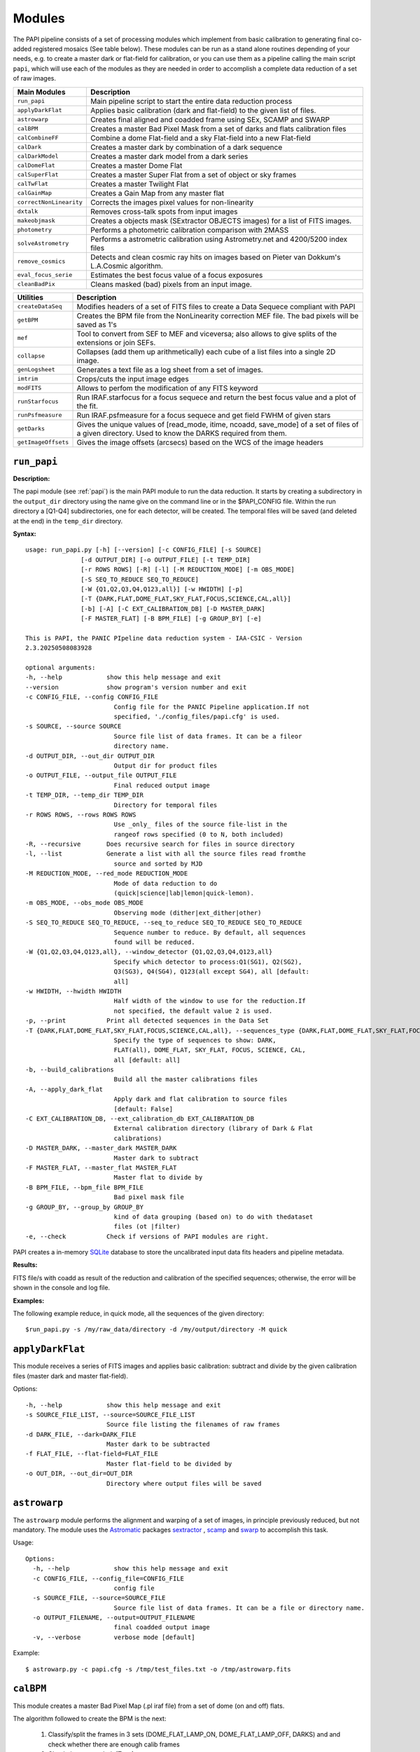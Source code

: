 Modules
=======

The PAPI pipeline consists of a set of processing modules which implement from 
basic calibration to generating final co-added registered mosaics (See table below).
These modules can be run as a stand alone routines depending of your needs, e.g. 
to create a master dark or flat-field for calibration, or you can use them as a
pipeline calling the main script ``papi``, which will use each of the modules 
as they are needed in order to accomplish a complete data reduction of a set of raw images.   
 

.. index:: modules

.. tabularcolumns:: |r|J|

=======================     ===========
Main Modules                Description
=======================     ===========
``run_papi``                    Main pipeline script to start the entire data reduction process 
``applyDarkFlat``           Applies basic calibration (dark and flat-field) to the given list of files.
``astrowarp``               Creates final aligned and coadded frame using SEx, SCAMP and SWARP 
``calBPM``                  Creates a master Bad Pixel Mask from a set of darks and flats calibration files
``calCombineFF``            Combine a dome Flat-field and a sky Flat-field into a new Flat-field
``calDark``                 Creates a master dark by combination of a dark sequence
``calDarkModel``            Creates a master dark model from a dark series
``calDomeFlat``             Creates a master Dome Flat 
``calSuperFlat``            Creates a master Super Flat from a set of object or sky frames
``calTwFlat``               Creates a master Twilight Flat
``calGainMap``              Creates a Gain Map from any master flat
``correctNonLinearity``     Corrects the images pixel values for non-linearity
``dxtalk``                  Removes cross-talk spots from input images
``makeobjmask``             Creates a objects mask (SExtractor OBJECTS images) for a list of FITS images.
``photometry``              Performs a photometric calibration comparison with 2MASS
``solveAstrometry``         Performs a astrometric calibration using Astrometry.net and 4200/5200 index files
``remove_cosmics``          Detects and clean cosmic ray hits on images based on Pieter van 
                            Dokkum's L.A.Cosmic algorithm.
``eval_focus_serie``        Estimates the best focus value of a focus exposures
``cleanBadPix``             Cleans masked (bad) pixels from an input image. 
=======================     ===========


.. tabularcolumns:: |r|J|

=======================     ===========
Utilities                   Description
=======================     ===========
``createDataSeq``           Modifies headers of a set of FITS files to create a Data Sequece compliant 
                            with PAPI
``getBPM``                  Creates the BPM file from the NonLinearity correction MEF file. 
                            The bad pixels will be saved as 1's
``mef``                     Tool to convert from SEF to MEF and viceversa; also allows to give splits 
                            of the extensions or join SEFs.
``collapse``                Collapses (add them up arithmetically) each cube of a list files into a 
                            single 2D image.
``genLogsheet``             Generates a text file as a log sheet from a set of images.
``imtrim``                  Crops/cuts the input image edges
``modFITS``                 Allows to perfom the modification of any FITS keyword
``runStarfocus``            Run IRAF.starfocus for a focus sequece and return the best focus value and 
                            a plot of the fit.
``runPsfmeasure``           Run IRAF.psfmeasure for a focus sequece and get field FWHM of given stars
``getDarks``                Gives the unique values of [read_mode, itime, ncoadd, save_mode] of a set 
                            of files of a given directory. 
                            Used to know the DARKS required from them.
``getImageOffsets``         Gives the image offsets (arcsecs) based on the WCS of the image headers
=======================     ===========



``run_papi``
************

**Description:**

The papi module (see :ref:`papi`) is the main PAPI module to run the data reduction.
It starts by creating a subdirectory in the ``output_dir`` directory using the 
name give on the command line or in the $PAPI_CONFIG file.  Within the run directory 
a [Q1-Q4] subdirectories, one for each detector, will be created. The temporal files
will be saved (and deleted at the end) in the ``temp_dir`` directory.


**Syntax:**

::

    usage: run_papi.py [-h] [--version] [-c CONFIG_FILE] [-s SOURCE]
                   [-d OUTPUT_DIR] [-o OUTPUT_FILE] [-t TEMP_DIR]
                   [-r ROWS ROWS] [-R] [-l] [-M REDUCTION_MODE] [-m OBS_MODE]
                   [-S SEQ_TO_REDUCE SEQ_TO_REDUCE]
                   [-W {Q1,Q2,Q3,Q4,Q123,all}] [-w HWIDTH] [-p]
                   [-T {DARK,FLAT,DOME_FLAT,SKY_FLAT,FOCUS,SCIENCE,CAL,all}]
                   [-b] [-A] [-C EXT_CALIBRATION_DB] [-D MASTER_DARK]
                   [-F MASTER_FLAT] [-B BPM_FILE] [-g GROUP_BY] [-e]

    This is PAPI, the PANIC PIpeline data reduction system - IAA-CSIC - Version
    2.3.20250508083928

    optional arguments:
    -h, --help            show this help message and exit
    --version             show program's version number and exit
    -c CONFIG_FILE, --config CONFIG_FILE
                            Config file for the PANIC Pipeline application.If not
                            specified, './config_files/papi.cfg' is used.
    -s SOURCE, --source SOURCE
                            Source file list of data frames. It can be a fileor
                            directory name.
    -d OUTPUT_DIR, --out_dir OUTPUT_DIR
                            Output dir for product files
    -o OUTPUT_FILE, --output_file OUTPUT_FILE
                            Final reduced output image
    -t TEMP_DIR, --temp_dir TEMP_DIR
                            Directory for temporal files
    -r ROWS ROWS, --rows ROWS ROWS
                            Use _only_ files of the source file-list in the
                            rangeof rows specified (0 to N, both included)
    -R, --recursive       Does recursive search for files in source directory
    -l, --list            Generate a list with all the source files read fromthe
                            source and sorted by MJD
    -M REDUCTION_MODE, --red_mode REDUCTION_MODE
                            Mode of data reduction to do
                            (quick|science|lab|lemon|quick-lemon).
    -m OBS_MODE, --obs_mode OBS_MODE
                            Observing mode (dither|ext_dither|other)
    -S SEQ_TO_REDUCE SEQ_TO_REDUCE, --seq_to_reduce SEQ_TO_REDUCE SEQ_TO_REDUCE
                            Sequence number to reduce. By default, all sequences
                            found will be reduced.
    -W {Q1,Q2,Q3,Q4,Q123,all}, --window_detector {Q1,Q2,Q3,Q4,Q123,all}
                            Specify which detector to process:Q1(SG1), Q2(SG2),
                            Q3(SG3), Q4(SG4), Q123(all except SG4), all [default:
                            all]
    -w HWIDTH, --hwidth HWIDTH
                            Half width of the window to use for the reduction.If
                            not specified, the default value 2 is used.
    -p, --print           Print all detected sequences in the Data Set
    -T {DARK,FLAT,DOME_FLAT,SKY_FLAT,FOCUS,SCIENCE,CAL,all}, --sequences_type {DARK,FLAT,DOME_FLAT,SKY_FLAT,FOCUS,SCIENCE,CAL,all}
                            Specify the type of sequences to show: DARK,
                            FLAT(all), DOME_FLAT, SKY_FLAT, FOCUS, SCIENCE, CAL,
                            all [default: all]
    -b, --build_calibrations
                            Build all the master calibrations files
    -A, --apply_dark_flat
                            Apply dark and flat calibration to source files
                            [default: False]
    -C EXT_CALIBRATION_DB, --ext_calibration_db EXT_CALIBRATION_DB
                            External calibration directory (library of Dark & Flat
                            calibrations)
    -D MASTER_DARK, --master_dark MASTER_DARK
                            Master dark to subtract
    -F MASTER_FLAT, --master_flat MASTER_FLAT
                            Master flat to divide by
    -B BPM_FILE, --bpm_file BPM_FILE
                            Bad pixel mask file
    -g GROUP_BY, --group_by GROUP_BY
                            kind of data grouping (based on) to do with thedataset
                            files (ot |filter)
    -e, --check           Check if versions of PAPI modules are right.


PAPI creates a in-memory SQLite_ database to store the uncalibrated input data fits 
headers and pipeline metadata. 

**Results:**

FITS file/s with coadd as result of the reduction and calibration of the specified sequences; otherwise,
the error will be shown in the console and log file.


**Examples:**

The following example reduce, in quick mode, all the sequences of the given directory:

::
   
   $run_papi.py -s /my/raw_data/directory -d /my/output/directory -M quick

   
.. index:: papi

``applyDarkFlat``
*****************
This module receives a series of FITS images and applies basic calibration: 
subtract and divide by the given calibration files (master dark and master flat-field).

Options::

      -h, --help            show this help message and exit
      -s SOURCE_FILE_LIST, --source=SOURCE_FILE_LIST
                            Source file listing the filenames of raw frames
      -d DARK_FILE, --dark=DARK_FILE
                            Master dark to be subtracted
      -f FLAT_FILE, --flat-field=FLAT_FILE
                            Master flat-field to be divided by
      -o OUT_DIR, --out_dir=OUT_DIR
                            Directory where output files will be saved

``astrowarp``
*************

The ``astrowarp`` module performs the alignment and warping of a set of images,
in principle previously reduced, but not mandatory. 
The module uses the Astromatic_ packages sextractor_ , scamp_ and swarp_
to accomplish this task.

Usage::

    Options:
      -h, --help            show this help message and exit
      -c CONFIG_FILE, --config_file=CONFIG_FILE
                            config file
      -s SOURCE_FILE, --source=SOURCE_FILE
                            Source file list of data frames. It can be a file or directory name.
      -o OUTPUT_FILENAME, --output=OUTPUT_FILENAME
                            final coadded output image
      -v, --verbose         verbose mode [default]


Example::

    $ astrowarp.py -c papi.cfg -s /tmp/test_files.txt -o /tmp/astrowarp.fits

``calBPM``
**********

This module creates a master Bad Pixel Map (.pl iraf file) from a set of dome (on and off) flats.

The algorithm followed to create the BPM is the next:

     1. Classify/split the frames in 3 sets (DOME_FLAT_LAMP_ON, DOME_FLAT_LAMP_OFF, DARKS) and and check whether there are enough calib frames
     2. Check the master dark (Texp)
     3. Subtract the master dark to each dome flat
     4. Combine dome dark subtracted flats (on/off)
     5. Compute flat_low/flat_high
     6. Create BPM (iraf.ccdmask)

Usage::

    Options:
      -h, --help            show this help message and exit
      -s SOURCE_FILE_LIST, --source=SOURCE_FILE_LIST
                            list of input (optionally  corrected) dome ON and OFF flat images..
      -o OUTPUT_FILENAME, --output=OUTPUT_FILENAME
                            The output bad pixel mask.
      -L LTHR, --lthr=LTHR  The low rejection threshold in units of sigma [default 20]
      -H HTHR, --hthr=HTHR  The high rejection threshold in units of sigma [default 20]
      -D MASTER_DARK, --master_dark=MASTER_DARK
                            [Optional] Master dark frame to subtract
      -S, --show_stats      Show statistics [default False]
      -v, --verbose         verbose mode [default]
    

Example::
    
    $ calBPM.py -s /tmp/domesF.txt -D /tmp/masterDark.fits -o /tmp/masterBPM.pl
    
    

``calCombineFF``         
****************
Combine a master dome Flat-field and a master sky Flat-field into a combined
master Flat-field. The procedure followed is :

The procedure for taking advantage of the facts that the large-scale flat-field
variation of the dark-sky flat match that of the program frames and the dome 
flats have very high S/N in each pixel goes as follows:
 
(a) Median smooth the combined, dark-sky flat -this improves the S/N and
preserves the large-scale features of the flat.

(b) Median smooth the combined dome flats using the same filter size as was
used for the dark-sky flat.

(c) Divide the combined dome flat by it's median smoothed-version. The result is
a frame that is flat on large scales but contains all the high spatial frequency
flat-field information.

(d) Now multiply the smoothed dark-sky frame and the result of the division in
the previous step.


As result a flat-field with the low spatial frequency properties of the dark-sky 
flat combined with the high S/N, high spatial frequency properties of the dome 
flat is obtained.

Usage::

    $ calCombineFF.py [options] arg1 arg2 ...
    
    Module to combine a dome Flat-field and a sky Flat-field.
    
    Options:
      --version             show program's version number and exit
      -h, --help            show this help message and exit
      -d DOMEFF, --domeFF=DOMEFF
                            input dome Flat-Field
      -s SKYFF, --skyFF=SKYFF
                            input sky Flat-Field
      -o OUTPUT_IMAGE, --output=OUTPUT_IMAGE
                            output filename of combined Flat-Field (default = combinedFF.fits)

Example::

    $ calCombineFF.py -d /data/masterDF.fits -s /data/masterSF.fits -o /data/masterFF.fits
                   
``calDark``
***********

The ``calDark`` module receives a series of FITS images (master darks) and
create the master dark and computer several statistics.

Usage::

    Usage: calDark.py [options] arg1 arg2 ...
    
    Options:
      -h, --help            show this help message and exit
      -s SOURCE_FILE_LIST, --source=SOURCE_FILE_LIST
                            Source file listing the filenames of dark frames.
      -o OUTPUT_FILENAME, --output=OUTPUT_FILENAME
                            final coadded output image
      -n, --normalize       normalize master dark to 1 sec [default False]
      -e, --scale           scale raw frames by TEXP [default False]
      -S, --show_stats      Show frame stats [default False]
      -t, --no_type_checking
                            Do not make frame type checking [default False]
      -v, --verbose         verbose mode [default]
    
       Usage: calDark.py [options] arg1 arg2 ...
   

Example::

   $ calDark.py -s /data/PANIC_V0/dark_seq.txt -o /data/out/masterDark.fits


.. index:: dark, calibration

``calDarkModel``
****************

The ``calDarkModel`` module performs a dark model. To do that, a input dark series
exposures with a range of exposure times is given. Then a linear fit is done at 
each pixel position of data number versus exposure time. A each pixel position 
in the output map represents the slope of the fit done at that position and is 
thus the dark current expressed in units of data numbers per second.
The dark model obtained will be a FITS files with two planes (extensions): 
    
    * plane 0 = dark current in DN/sec
    * plane 1 = bias
        
    DARKCURRENT value: The median dark current in data numbers per second found 
    from the median value of the output dark current map.



Usage::

    Usage: calDarkModel.py [options] arg1 arg2 ...

    Options:
      -h, --help            show this help message and exit
      -s SOURCE_FILE_LIST, --source=SOURCE_FILE_LIST
                            Source file listing the filenames of dark frames.
      -o OUTPUT_FILENAME, --output=OUTPUT_FILENAME
                            final coadded output image
      -S, --show_stats      Show frame stats [default False]

Example::

    $ calDarkModel.py -s /tmp/darkModel.txt -o /tmp/darkModel.fits

.. index:: dark, calibration


``calDomeFlat``
***************

The ``calDomeFlat`` module creates a master flat field from dome flat observations,
a bad pixel map an various statistics.


Usage::

    Options:
      -h, --help            show this help message and exit
      -s SOURCE_FILE_LIST, --source=SOURCE_FILE_LIST
                            Source file list of data frames. It can be a file or directory name.
      -o OUTPUT_FILENAME, --output=OUTPUT_FILENAME
                            final coadded output image
      -n, --normalize       normalize master flat by median. If image is multi-detector,                  then normalization wrt chip 1 is done) [default False]
      -m, --median_smooth   Median smooth the combined flat-field [default False]
      -v, --verbose         verbose mode [default]


Example::

    $ calDomeFlat -s /tmp/domeFlats.txt -o /tmp/masterDF.fts -n
    

``calSuperFlat``
****************

The ``calSuperFlat`` module creates a master super flat field from science observations,
a bad pixel map an various statistics.


Usage::

    Options:
      -h, --help            show this help message and exit
      -s SOURCE_FILE_LIST, --source=SOURCE_FILE_LIST
                            Source file list of data frames. It has to be a fullpath file name
      -o OUTPUT_FILENAME, --output=OUTPUT_FILENAME
                            output file to write SuperFlat
      -b BPM, --bpm=BPM     bad pixel map file (default=none)
      -N, --norm            normalize output SuperFlat. If image is multi-chip, normalization wrt chip 1 is done (default=True)
      -m, --median_smooth   Median smooth the combined flat-field (default=False)
    
  
Example::

    $ calSuperFlat.py -s /tmp/test_files.txt  -o /tmp/superFlat.fits -N

.. index:: flat-field, super-flat 


``calTwFlat``
*************

This module receives a series of FITS images (twilight flats) and a master dark 
model and creates the master twilight flat-field.


Usage::


    Options:
      -h, --help            show this help message and exit
      -s SOURCE_FILE_LIST, --source=SOURCE_FILE_LIST
                            Source file list of data frames. It can be a file or directory name.
      -d MASTER_DARK, --master_dark_model=MASTER_DARK
                            Master dark model to subtract each raw flat (it will be scaled by TEXP)
      -o OUTPUT_FILENAME, --output=OUTPUT_FILENAME
                            final coadded output image
      -b MASTER_BPM, --master_bpm=MASTER_BPM
                            Bad pixel mask to be used (optional)
      -n, --normalize       normalize master flat by median. If image is multi-detector,then normalization wrt chip 1 is done)[default False]
      -m, --median_smooth   Median smooth the combined flat-field [default False]
      -L MINLEVEL, --low=MINLEVEL
                            flats with median level bellow (default=1000) are rejected
      -H MAXLEVEL, --high=MAXLEVEL
                            flats with median level above (default=100000) are rejected
      -v, --verbose         verbose mode [default]


Example::

    $ calTwFlat.py -s /tmp/twflats.txt -d /tmp/darkModel.fits  -o /tmp/masterTF.fits -n


.. index:: flat-field, twilight 


``calGainMap``
**************

The ``calGainMap`` module creates a master gain map from a master flat field (dome, twilight or superflat)
NOT normalized and previously created. 
The flatfield will be normalized to make a gainmap and set bad pixels to 0.

Usage::

    Options:
    -h, --help            show this help message and exit
    -s SOURCE_FILE, --source=SOURCE_FILE
                            Flat Field image NOT normalized. It has to be a fullpath file name (required)
    -o OUTPUT_FILENAME, --output=OUTPUT_FILENAME
                            output file to write the Gain Map
    -L MINGAIN, --low=MINGAIN
                            pixel below this gain value  are considered bad (default=0.5)
    -H MAXGAIN, --high=MAXGAIN
                            pixel above this gain value are considered bad (default=1.5)
    -x NXBLOCK, --nx=NXBLOCK
                            X dimen. (pixels) to compute local bkg (even) (default=16)
    -y NYBLOCK, --ny=NYBLOCK
                            Y dimen. (pixels) to compute local bkg (even) (default=16)
    -n NSIGMA, --nsigma=NSIGMA
                            number of (+|-)stddev from local bkg to be bad pixel (default=5)
    -N, --normal          if true, the input flat-field will be normalized before build the gainmap (default=True)


Example::

    $ calGainMap.py -s /tmp/masterTF.fits -o /tmp/masterGain.fits
    $ calGainMap.py -s /tmp/masterTF.fits -o /tmp/masterGain.fits -L 0.7 -H 1.2
    
    
.. index:: flat-field, super-flat 


``dxtalk``               
**********

PANIC HAWAII-xRG_ sensors with multiple parallel readout sections show crosstalk 
in form of compact positive and negative ghost images whose amplitude varies between 
readout sections. PAPI has a optional de-crosstalk module that assumes that the 
amplitude is the same, therefore the correction will only partially remove the 
effect (if at all). If you know in advance that this will be a problem for your 
science case, then consider choosing different camera rotator angles for your 
observations.

It can be activated or deactivated in the :ref:`config` (remove_crosstalk=True|False).

.. note::

    "Characterization, Testing and Operation of Omega2000 Wide Field Infrared
    Camera", Zoltan Kovacs et.al.

    Although bright stars can saturate the detector, resetting of the full array
    prevents this excess in the pixel values from causing any residual image 
    effects in the following image of the dithering. Nevertheless, the satured
    pixels generate a crosstalk between the data transfer lines of the different
    channels of the quadrant in which they are situated. The data lines of the 
    channels are organized in parallel and there might be an interference between 
    the data lines transferring the high video signal and the neighbour ones. As a 
    result of this crosstalk, a series of spots with the distances of 128 pixels 
    from each other appeares in the whole quadrant, corresponding to each channel. 
    The average values of the spots were lower than the background signal and their
    difference was few percent, which is large enough to degrade the photometric
    correctness at the place they are situated. These spots could not be measured
    in the raw images but they were well discernible in the reduced frames (Fig. 9). 
    This effect was a general feature of the operation of all the  HAWAII-2 detectors 
    we tested and should be considered for the choice of pointing positions in any 
    field of next observations.  

Usage::

    Options:
      -h, --help            show this help message and exit
      -i INPUT_IMAGE, --input_image=INPUT_IMAGE
                            input image to remove crosstalk
      -o OUTPUT_IMAGE, --output=OUTPUT_IMAGE
                            output filename (default = dxtalk.fits)
      -O, --overwrite       overwrite the original image with the corrected one

Example::
    
    $ ./dxtalk.py -i /tmp/pruebaDC.fits -O
    $ ./dxtalk.py -i /tmp/pruebaDC.fits -o /tmp/pruebaDC_dx.fits
    
``makeobjmask``          
***************
Creates object masks (SExtractor_ OBJECTS images) for a list of FITS images or a 
single FITS image.
Expects the command "sex" (SExtractor Version 2+) in path.  If weight maps
exist they will be used (assume weight map filename given by replacing .fits
with .weight.fits).

The module can produce single poing masks,i.e, a single pixel set to 1 per each
detected object if `single_poing` option is true.

Usage::

    Options:
      -h, --help            show this help message and exit
      -s INPUTFILE, --file=INPUTFILE
                            It can be a source file listing data frames or a single FITS file to process.
      -o OUTPUTFILE, --output=OUTPUTFILE
                            Output text file including the list of objects mask files created by SExtractor ending with '.objs' suffix
      -m MINAREA, --minarea=MINAREA
                            SExtractor DETECT_MINAREA (default=5)
      -t THRESHOLD, --threshold=THRESHOLD
                            SExtractor DETECT_THRESH (default=2.0)
      -l SATURLEVEL, --saturlevel=SATURLEVEL
                            SExtractor SATUR_LEVEL (default=300000)
      -1, --single_point    Create a single point object mask (default=False)



  
Example::
    $ ./makeobjmask.py -s /tmp/reduced_SEQ.fits -o /tmp/obj_mask.txt
    $ ./makeobjmask.py -s /tmp/reduced_SEQ.fits -o /tmp/obj_mask.txt -1 -l 100000 -m 10


``photometry``
**************
This module receives a reduced image of any known NIR filter and match to 2MASS 
catalog performing a fit in order to get a estimation of the Zero Point.
It is based on the method followed here ::

    http://www.ast.cam.ac.uk/ioa/research/vdfs/docs/reports/2masscal.pdf

Usage::

    Options:
      -h, --help            show this help message and exit
      -i INPUT_IMAGE, --input_image=INPUT_IMAGE
                            Input image to calibrate to do photometric comparison with
      -c BASE_CATALOG, --base_catalog (2MASS, USNO-B)=BASE_CATALOG
                            Name of base catalog to compare with (2MASS, USNO-B) -- not used !!! (default = 2MASS)
      -S SNR, --snr=SNR     Min SNR of stars used for linear fit (default = 10.0)
      -z ZERO_POINT, --zero_point=ZERO_POINT
                            Initial Magnitude Zero Point estimation [25.0]; used for SExtractor
      -o OUTPUT_FILENAME, --output=OUTPUT_FILENAME
                            Output plot filename (default = photometry.pdf)

Example::

    $ photometry.py -i /data/reduced.fits -o /tmp/calibration.pdf

.. _nlc:

``correctNonLinearity``
***********************
HAWAII-xRG_ near-IR detectors exhibit an inherent non-linear response. 
It is caused by the change of the applied reverse bias voltage due to the 
accumulation of generated charge.
The effect increases with signal levels, so that the measured signal deviates stronger 
from the incident photon number at higher levels, and eventually levels out when 
the  pixel well reaches saturation.


The ``correctNonLinearity`` module corrects PANIC images for their count-rate dependent 
non-linearity. It used the header keywords READMODE and DET_ID to determine the 
correction. It corrects the first image, and in the case of a 
multi-extension image, the second image as well, with the appropriate power law. 
For details see 
`PANIC detector non-linearity correction data <http://panic.iaa.es/sites/default/files/PANIC-DET-TN-02_1_0_Nonlinearity_small.pdf>`_.


usage: correctNonLinearity.py [-h] [-m MODEL] [-r R_OFFSET] [-i INPUT_FILE]
                              [-s SOURCE_FILE_LIST] [-o OUT_DIR] [-S SUFFIX]
                              [-f] [-c]

Performs the non-linearity correction of the PANIC raw data files using the
proper NL-Model (FITS file). Raw data files must be SEF files; if SEF-cubes,
each plane is corrected individually.

optional arguments:
  -h, --help            show this help message and exit
  -m MODEL, --model MODEL
                        FITS SEF (can be a cube) file of polinomial coeffs
                        (c1 to c7) of the NL model.
  -r R_OFFSET, --reference_offset R_OFFSET
                        FITS file of reference offset (bias) to be used for
                        previosly to apply the model
  -i INPUT_FILE, --input_file INPUT_FILE
                        FITS file to be corrected.
  -s SOURCE_FILE_LIST, --source SOURCE_FILE_LIST
                        Source file list of FITS files to be corrected.
  -o OUT_DIR, --out_dir OUT_DIR
                        filename of out data file (default: /tmp)
  -S SUFFIX, --suffix SUFFIX
                        Suffix to use for new corrected files (default: _NLC)
  -f, --force           Force Non-linearity correction with no check of
                        headervalues (NCOADD, DATE-OBS, DETROT90, ...
  -c, --coadd_correction
                        Force NCOADDS correction and apply NLC



Additionally, PAPI has a configuration file (default: ``papi.cfg``) that can be used to enable and set the
default values of the parameters used by the non-linearity correction module (reference offset and model coefficients files).
It is located in the ``config_files`` directory of the PAPI installation directory.

Configuration file example::

    [nonlinearity]
    # Non-linearity correction configuration    
    apply = True
    suffix = "NL"
    # FITS file containing the NL model for correction
    model_cntsr = /data/Calibs2/BD_NLC/NLCORR_2025-04-09.fits
    # FITS file containing the reference offset (bias) to be used for correction
    cds_offset_cntsr = /data/Calibs2/BD_NLC/CDS-OFFSET_2025-03-27.fits  

``solveAstrometry``
*******************
Performs the astrometric calibration of a set of images, in principle previously 
reduced, but not mandatory; this routine is built on top of `Astrometry.net <https://astrometry.net/>`_ tool, and
4200/5200 index files.

Usage::

    Options:

    -h, --help            show this help message and exit
    -s SOURCE_FILE, --source=SOURCE_FILE
                            Source file list of data frames. It can be a file or directory name.
    -o OUTPUT_DIR, --output_dir=OUTPUT_DIR
                            Place all output files in the specified directory [default=/tmp]
    -p PIXEL_SCALE, --pixel_scale=PIXEL_SCALE
                            Pixel scale of the images
    -r, --recursive       Recursive subdirectories (only first level)


``remove_cosmics``
******************
Remove the cosmic ray hits in the input image; it is built on top of 
Pieter van Dokkum's `L.A.Cosmic  <http://www.astro.yale.edu/dokkum/lacosmic/>`_ algorithm.

Usage::

    Options:

    -h, --help            show this help message and exit
    -i INPUT_IMAGE, --input_image=INPUT_IMAGE
                            input image to remove cosmics
    -o OUTPUT_IMAGE, --output=OUTPUT_IMAGE
                            output filename (default = without_cosmics.fits)
    -O, --overwrite       overwrite the original image with the corrected one
    -m, --mask            If true, the mask with cosmics detected and removed is written into a FITS file.

.. _astromatic: http://www.astromatic.net/
.. _SExtractor: http://www.astromatic.net/software/sextractor
.. _scamp: http://www.astromatic.net/software/scamp
.. _swarp: http://www.astromatic.net/software/swarp
.. _SQLite: http://www.sqlite.org
.. _HAWAII-xRG: https://www.caha.es/images/panic/Hawaii-4RG.pdf

